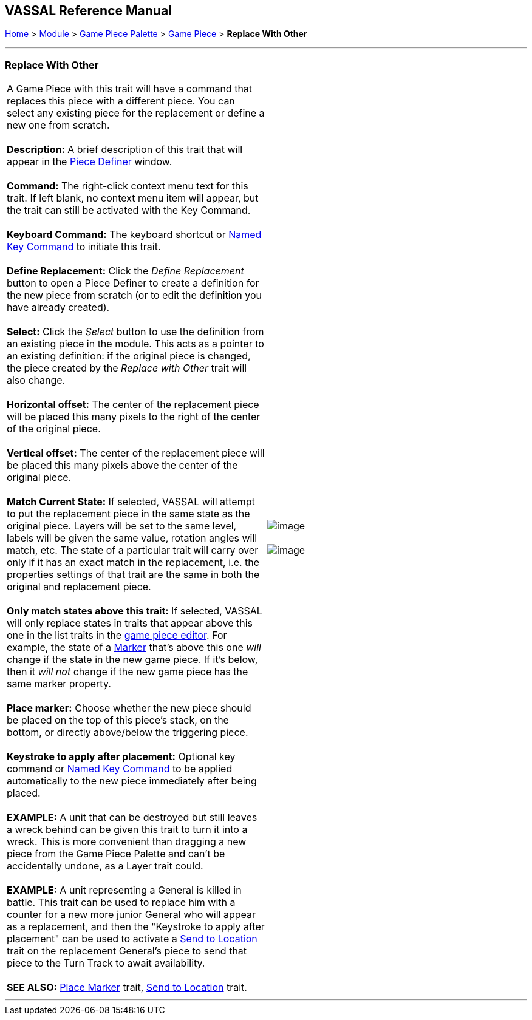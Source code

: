 == VASSAL Reference Manual
[#top]

[.small]#<<index.adoc#toc,Home>> > <<GameModule.adoc#top,Module>> > <<PieceWindow.adoc#top,Game Piece Palette>># [.small]#> <<GamePiece.adoc#top,Game Piece>># [.small]#> *Replace With Other*# +

'''''

=== Replace With Other +

[cols=",",]
|=================================================================================================================================================================================================================================================================================================================================================================================================================================================
|A Game Piece with this trait will have a command that replaces this piece with a different piece.  You can select any existing piece for the replacement or define a new one from scratch. +
 +
*Description:*  A brief description of this trait that will appear in the <<GamePiece.adoc#top,Piece Definer>> window. +
 +
*Command:*  The right-click context menu text for this trait. If left blank, no context menu item will appear, but the trait can still be activated with the Key Command. +
 +
*Keyboard Command:*  The keyboard shortcut or <<NamedKeyCommand.adoc#top,Named Key Command>> to initiate this trait. +
 +
*Define Replacement:*  Click the _Define Replacement_ button to open a Piece Definer to create a definition for the new piece from scratch (or to edit the definition you have already created). +
 +
*Select:*  Click the _Select_ button to use the definition from an existing piece in the module. This acts as a pointer to an existing definition: if the original piece is changed, the piece created by the _Replace with Other_ trait will also change. +
 +
*Horizontal offset:*  The center of the replacement piece will be placed this many pixels to the right of the center of the original piece. +
 +
*Vertical offset:*  The center of the replacement piece will be placed this many pixels above the center of the original piece. +
 +
*Match Current State:*  If selected, VASSAL will attempt to put the replacement piece in the same state as the original piece. Layers will be set to the same level, labels will be given the same value, rotation angles will match, etc. The state of a particular trait will carry over only if it has an exact match in the replacement, i.e. the properties settings of that trait are the same in both the original and replacement piece. +
 +
*Only match states above this trait:*  If selected, VASSAL will only replace states in traits that appear above this one in the list traits in the <<GamePiece.adoc#top,game piece editor>>. For example, the state of a <<PropertyMarker.adoc#top,Marker>> that's above this one _will_ change if the state in the new game piece. If it's below, then it _will not_ change if the new game piece has the same marker property. +
 +
*Place marker:*  Choose whether the new piece should be placed on the top of this piece's stack, on the bottom, or directly above/below the triggering piece. +
 +
*Keystroke to apply after placement:* Optional key command or <<NamedKeyCommand.adoc#top,Named Key Command>> to be applied automatically to the new piece immediately after being placed. +
 +
*EXAMPLE:*  A unit that can be destroyed but still leaves a wreck behind can be given this trait to turn it into a wreck. This is more convenient than dragging a new piece from the Game Piece Palette and can't be accidentally undone, as a Layer trait could. +
 +
*EXAMPLE:*  A unit representing a General is killed in battle. This trait can be used to replace him with a counter for a new more junior General who will appear as a replacement, and then the "Keystroke to apply after placement" can be used to activate a <<SendToLocation.adoc#top,Send to Location>> trait on the replacement General's piece to send that piece to the Turn Track to await availability. +
 +
*SEE ALSO:*  <<Marker.adoc#top,Place Marker>> trait, <<SendToLocation.adoc#top,Send to Location>> trait. + |image:images/Replace.png[image] +
 +
image:images/Replace2.png[image] +
|=================================================================================================================================================================================================================================================================================================================================================================================================================================================

'''''
